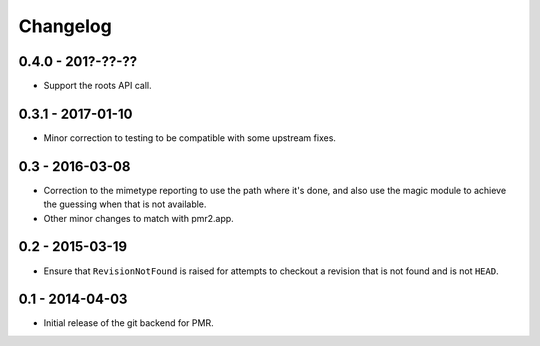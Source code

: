 Changelog
=========

0.4.0 - 201?-??-??
------------------

* Support the roots API call.

0.3.1 - 2017-01-10
------------------

* Minor correction to testing to be compatible with some upstream fixes.

0.3 - 2016-03-08
----------------

* Correction to the mimetype reporting to use the path where it's done,
  and also use the magic module to achieve the guessing when that is not
  available.
* Other minor changes to match with pmr2.app.

0.2 - 2015-03-19
----------------

* Ensure that ``RevisionNotFound`` is raised for attempts to checkout a
  revision that is not found and is not ``HEAD``.

0.1 - 2014-04-03
----------------

* Initial release of the git backend for PMR.

